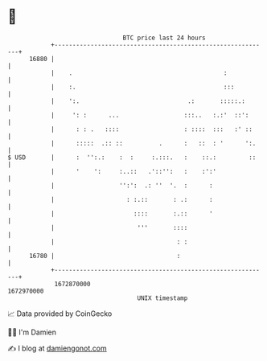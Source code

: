 * 👋

#+begin_example
                                   BTC price last 24 hours                    
               +------------------------------------------------------------+ 
         16880 |                                                            | 
               |    .                                          :            | 
               |    :.                                         :::          | 
               |    ':.                              .:       :::::.:       | 
               |     ': :      ...                  :::..   :.:'  ::':      | 
               |      : : .   ::::                  : ::::  :::   :' ::     | 
               |      :::::  .:: ::          .      :   ::  : '      ':.    | 
   $ USD       |      :  '':.:    :  :     :.:::.   :    ::.:         ::    | 
               |      '    ':     :..::   .'::'':   :    :':'               | 
               |                  '':':  .: ''  '.  :      :                | 
               |                    : :.::       : .:      :                | 
               |                      ::::       :.::      '                | 
               |                       '''       ::::                       | 
               |                                  : :                       | 
         16780 |                                  :                         | 
               +------------------------------------------------------------+ 
                1672870000                                        1672970000  
                                       UNIX timestamp                         
#+end_example
📈 Data provided by CoinGecko

🧑‍💻 I'm Damien

✍️ I blog at [[https://www.damiengonot.com][damiengonot.com]]
